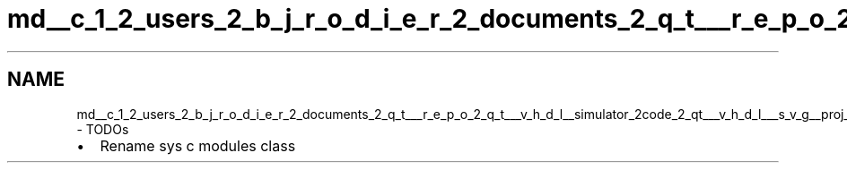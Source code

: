 .TH "md__c_1_2_users_2_b_j_r_o_d_i_e_r_2_documents_2_q_t___r_e_p_o_2_q_t___v_h_d_l__simulator_2code_2_qt___v_h_d_l___s_v_g__proj_2_t_o_d_os" 3 "VHDL simulator" \" -*- nroff -*-
.ad l
.nh
.SH NAME
md__c_1_2_users_2_b_j_r_o_d_i_e_r_2_documents_2_q_t___r_e_p_o_2_q_t___v_h_d_l__simulator_2code_2_qt___v_h_d_l___s_v_g__proj_2_t_o_d_os \- TODOs 
.PP

.IP "\(bu" 2
Rename sys c modules class 
.PP

